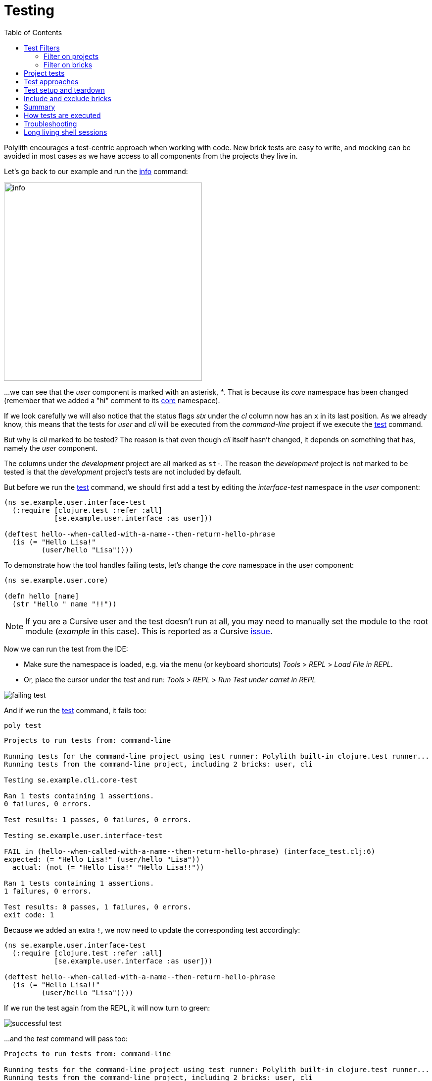 = Testing
:toc:

Polylith encourages a test-centric approach when working with code.
New brick tests are easy to write,
and mocking can be avoided in most cases as we have access to all components from the projects they live in.

Let's go back to our example and run the xref:commands.adoc#info[info] command:

image::images/testing/info.png[width=400]

...we can see that the _user_ component is marked with an asterisk, _*_. That is because its _core_ namespace
has been changed (remember that we added a "hi" comment to its xref:../scripts/sections/tagging/user-core-change.clj[core] namespace).

If we look carefully we will also notice that the status flags _stx_
under the _cl_ column now has an `x` in its last position.
As we already know, this means that the tests for _user_ and _cli_ will be executed from the _command-line_ project
if we execute the xref:commands.adoc#test[test] command.

But why is _cli_ marked to be tested?
The reason is that even though _cli_ itself hasn't changed,
it depends on something that has, namely the _user_ component.

The columns under the _development_ project are all marked as `st-`.
The reason the _development_ project is not marked to be tested
is that the _development_ project's tests are not included by default.

But before we run the xref:commands.adoc#test[test] command,
we should first add a test by editing the _interface-test_ namespace in the _user_ component:

// scripts/sections/testing/user-interface-test.clj
[source,clojure]
----
(ns se.example.user.interface-test
  (:require [clojure.test :refer :all]
            [se.example.user.interface :as user]))

(deftest hello--when-called-with-a-name--then-return-hello-phrase
  (is (= "Hello Lisa!"
         (user/hello "Lisa"))))
----

To demonstrate how the tool handles failing tests, let's change the _core_ namespace in the user component:

// scripts/sections/testing/user-core.clj
[source,clojure]
----
(ns se.example.user.core)

(defn hello [name]
  (str "Hello " name "!!"))
----

====
NOTE: If you are a Cursive user and the test doesn't run at all, you may need to manually set the module to
the root module (_example_ in this case). This is reported as a Cursive https://github.com/cursive-ide/cursive/issues/2828[issue].
====

Now we can run the test from the IDE:

* Make sure the namespace is loaded, e.g. via the menu (or keyboard shortcuts) _Tools_ > _REPL_ > _Load File in REPL_.

* Or, place the cursor under the test and run: _Tools_ > _REPL_ > _Run Test under carret in REPL_

image::images/testing/failing-test.png[]

And if we run the xref:commands.adoc#test[test] command, it fails too:

[source,shell]
----
poly test
----

// scripts/output/testing-test-failing.txt
[source,shell]
----
Projects to run tests from: command-line

Running tests for the command-line project using test runner: Polylith built-in clojure.test runner...
Running tests from the command-line project, including 2 bricks: user, cli

Testing se.example.cli.core-test

Ran 1 tests containing 1 assertions.
0 failures, 0 errors.

Test results: 1 passes, 0 failures, 0 errors.

Testing se.example.user.interface-test

FAIL in (hello--when-called-with-a-name--then-return-hello-phrase) (interface_test.clj:6)
expected: (= "Hello Lisa!" (user/hello "Lisa"))
  actual: (not (= "Hello Lisa!" "Hello Lisa!!"))

Ran 1 tests containing 1 assertions.
1 failures, 0 errors.

Test results: 0 passes, 1 failures, 0 errors.
exit code: 1
----

Because we added an extra `!`, we now need to update the corresponding test accordingly:

// scripts/sections/testing/user-interface-test2.clj
[source,clojure]
----
(ns se.example.user.interface-test
  (:require [clojure.test :refer :all]
            [se.example.user.interface :as user]))

(deftest hello--when-called-with-a-name--then-return-hello-phrase
  (is (= "Hello Lisa!!"
         (user/hello "Lisa"))))
----

If we run the test again from the REPL, it will now turn to green:

image::images/testing/successful-test.png[]

...and the _test_ command will pass too:

// scripts/output/testing-test-ok.txt
[source,shell]
----
Projects to run tests from: command-line

Running tests for the command-line project using test runner: Polylith built-in clojure.test runner...
Running tests from the command-line project, including 2 bricks: user, cli

Testing se.example.cli.core-test

Ran 1 tests containing 1 assertions.
0 failures, 0 errors.

Test results: 1 passes, 0 failures, 0 errors.

Testing se.example.user.interface-test

Ran 1 tests containing 1 assertions.
0 failures, 0 errors.

Test results: 1 passes, 0 failures, 0 errors.

Execution time: x seconds
exit code: 0
----

We have already mentioned that the brick tests will not be executed from the _development_ project
when we run the _test_ command. But there is a way to do that, and that is to pass in _:dev_.

Let's try it out with the _info_ command first:

[source,shell]
----
poly info :dev
----

image::images/testing/info-dev.png[width=400]

Now both the _development_ and the _command-line_ project is marked for test execution.

== Test Filters

=== Filter on projects

We can narrow the number of projects we want to test by passing in e.g. _project:dev_ or _project:cl:dev_
(both project alias and name can be used).
If _development_ is given, it will automatically be included as if _:dev_ was passed in:

[source,shell]
----
poly info project:dev
----

image::images/testing/info-project-dev.png[width=400]

[source,shell]
----
poly info project:cl:dev
----

image::images/testing/info-project-cl-dev.png[width=400]

=== Filter on bricks

It's not just possible to filter which projects to run our tests from, but also which bricks to include.

Right now our workspace looks like this:

[source,shell]
----
poly info
----

image::images/testing/info-filter-on-bricks.png[width=400]

Both bricks in the cl project are marked to be tested.

If we select the _cli_ brick:

[source,shell]
----
poly info brick:cli
----

image::images/testing/info-brick-cli.png[width=400]

...now only that brick is marked to be tested.

Let's pretend that no bricks were marked to be tested:

image::images/testing/info-no-changes.png[width=400]

If we run the same command again:

image::images/testing/info-brick-cli-no-changes.png[width=400]

...we get the same result, and that's because the _brick:cli_ parameter is just a filter
that is applied after the other status calculations have been performed.

If we want to force the cli tests to be executed,
we need to pass in _:all-bricks_ (or _:all_ if we also want to execute the project tests):

[source,shell]
----
poly info brick:cli :all-bricks
----

image::images/testing/info-brick-cli-no-changes-all-bricks.png[width=400]

Finally, the _cli_ brick is now marked to be tested!

It's also possible to give more than one brick, e.g. _brick:cli:user_.
Another trick we can do is to exclude all bricks with _brick:-_
which can be useful in combination with _:project_ or _:all_ to execute only the project tests.

== Project tests

Before we execute any tests, let's add a project test for the _command-line_ project.

Begin by adding a _test_ directory for the _command-line_ project:

[source,shell]
----
example
├── projects
│   └── command-line
│       └── test
----

Then add the "test" path to _projects/command-line/deps.edn_:

[source,clojure]
----
 :aliases {:test {:extra-paths ["test"]
                  :extra-deps  {}}
----

...and to _./deps.edn_:

[source,clojure]
----
            :test {:extra-paths ["components/user/test"
                                 "bases/cli/test"
                                 "projects/command-line/test"]}
----

Now add the _project.command-line.dummy-test_ namespace to the _command-line_ project:

[source,shell]
----
example
├── projects
│   └── command-line
│       └── test
│           └── project
│               └──command_line
│                  └──dummy_test.clj
----

// scripts/sections/testing/dummy_test.clj
[source,clojure]
----
(ns project.command-line.dummy_test
  (:require [clojure.test :refer :all]))

(deftest dummy-test
  (is (= 1 1)))
----

We could have chosen another top namespace, e.g., _se.example.project.command-line_,
as long as we don't have any brick with the name _project_.
But because we don't want to get into any name conflicts with bricks and also because each project is executed in isolation,
the choice of namespace is less important and here we choose the _project.command-line_ top namespace to keep it simple.

Normally, we are forced to put our tests in the same namespace as the code we want to test,
to get proper access, but in Polylith the encapsulation is guaranteed by the `poly` tool
and all code can therefore be declared public, which allows us to put the test code wherever we want.

If we execute the xref:commands.adoc#info[info] command:

image::images/testing/info-project-dir.png[width=400]

...the _command-line_ project is marked as changed and flagged as `-t-` telling us that it now has a _test_ directory.
The `-t-` in the dev column says that it has been added to the development project.
The reason it's not tagged as `-tx` is that project tests are not marked to be executed
without explicitly telling them to, by passing in _:project_.

[source,shell]
----
poly info :project
----

image::images/testing/info-project.png[width=400]

Now the command-line project is also marked to be tested. Let's verify that by running the tests:

[source,shell]
----
poly test :project
----

// scripts/output/testing-test-project.txt
[source,shell]
----
Projects to run tests from: command-line

Running tests for the command-line project using test runner: Polylith built-in clojure.test runner...
Running tests from the command-line project, including 2 bricks and 1 project: user, cli, command-line

Testing se.example.cli.core-test

Ran 1 tests containing 1 assertions.
0 failures, 0 errors.

Test results: 1 passes, 0 failures, 0 errors.

Testing se.example.user.interface-test

Ran 1 tests containing 1 assertions.
0 failures, 0 errors.

Test results: 1 passes, 0 failures, 0 errors.

Testing project.command-line.dummy_test

Ran 1 tests containing 1 assertions.
0 failures, 0 errors.

Test results: 1 passes, 0 failures, 0 errors.

Execution time: 2 seconds
exit code: 0
----

They passed!

== Test approaches

As you have just seen, with Polylith we can add tests at two different levels: brick and project.

The _project_ tests should be used for our slow tests, e.g. tests that take more than 100 milliseconds to execute,
or whatever we draw the line. The project tests also give us a way to write tailor-made tests that are unique per project.

The second category is the _brick_ tests.
To keep the feedback loop short, we should only put fast-running tests in our bricks.
This will give us a faster feedback loop,
because the brick tests are the ones that are executed when we run `poly test` while the project tests are not.

But does that mean we are only allowed to put unit tests in our bricks?
No. As long as the tests are fast (by e.g. using in-memory databases) they should be put in the bricks they belong to.

Before we continue, let's commit what we have done so far and mark the workspace as stable:

[source,shell]
----
git add --all
git commit -m "Added tests"
git tag -f stable-lisa
----

If we execute the xref:commands.adoc#info[info] command again:

image::images/testing/info-added-tests.png[width=400]

...the * signs are now gone and nothing is marked to be tested.

The tool only executes tests if a brick is directly or indirectly changed.
A way to force it to test all bricks is to pass in _:all-bricks_:

[source,shell]
----
poly info :all-bricks
----

image::images/testing/info-all-bricks.png[width=400]

Now all the brick tests are marked to be executed, except for the development project. To include dev, also add _:dev_:

image::images/testing/info-all-bricks-dev.png[width=400]

To include all brick and project tests (except _dev_) we can type:

[source,shell]
----
poly info :all
----

image::images/testing/info-all.png[width=400]

...to also include dev, type:

[source,shell]
----
poly info :all :dev
----

image::images/testing/info-all-dev.png[width=400]

Running the brick tests from the _development_ projects are something we don't normally need to do,
at least not if we have production projects, but it's good to know that it's supported.

Now let's see if it actually works:

[source,shell]
----
poly test :all :dev
----

// scripts/output/testing-test-all-dev.txt
[source,shell]
----
Projects to run tests from: command-line, development

Running tests for the command-line project using test runner: Polylith built-in clojure.test runner...
Running tests from the command-line project, including 2 bricks and 1 project: user, cli, command-line

Testing se.example.cli.core-test

Ran 1 tests containing 1 assertions.
0 failures, 0 errors.

Test results: 1 passes, 0 failures, 0 errors.

Testing se.example.user.interface-test

Ran 1 tests containing 1 assertions.
0 failures, 0 errors.

Test results: 1 passes, 0 failures, 0 errors.

Testing project.command-line.dummy_test

Ran 1 tests containing 1 assertions.
0 failures, 0 errors.

Test results: 1 passes, 0 failures, 0 errors.
Running tests for the development project using test runner: Polylith built-in clojure.test runner...
Running tests from the development project, including 2 bricks and 1 project: user, cli, command-line

Testing se.example.cli.core-test

Ran 1 tests containing 1 assertions.
0 failures, 0 errors.

Test results: 1 passes, 0 failures, 0 errors.

Testing se.example.user.interface-test

Ran 1 tests containing 1 assertions.
0 failures, 0 errors.

Test results: 1 passes, 0 failures, 0 errors.

Execution time: x seconds
exit code: 0
----

Looks like it worked!

[#setup-and-teardown]
== Test setup and teardown

Sometimes we need to perform some test setup/teardown before and after we execute the tests for a project.

If any code is used by more than one project, we can put it in a separate component,
but in this case we should put it in the _command-line_ project's _test_ directory because it's not used by any other project.

Let's create a _test-setup_ namespace in the project's test directory and add two functions to it:

[source,shell]
----
example
├── projects
│   └── command-line
│       └── test
│           └── project
│               └──command_line
│                  └──test_setup.clj
----

// scripts/sections/testing/command-line-test-setup.clj
[source,clojure]
----
(ns project.command-line.test-setup
  (:require [clojure.test :refer :all]))

(defn test-setup [project-name]
  (println (str "--- test setup for " project-name " ---")))

(defn test-teardown [project-name]
  (println (str "--- test teardown for " project-name " ---")))
----

We need to keep two things in mind:

* Make sure the source code which contains our function, is accessible from the project it's executed from
(the _command-line_ project in this case).
Here the project's own test directory was already added earlier by the
xref:commands.adoc#create-project[create project] command, so we are fine.

* Make sure the functions take exactly one parameter, the project name.

We also need to specify the two functions in _workspace.edn_:

[source,clojure]
----
 ...
 :projects {"development" {:alias "dev"}
            "command-line" {:alias "cl"
                            :test {:setup-fn project.command-line.test-setup/setup
                                   :teardown-fn project.command-line.test-setup/teardown}}}}
----

If we don't need the tear-down function, we can leave it out.

Let's run our tests:

[source,shell]
----
poly test :all
----

// scripts/output/testing-test-all.txt
[source,text]
----
Projects to run tests from: command-line

Running test setup for the command-line project: project.command-line.test-setup/test-setup
--- test setup for command-line ---

Running tests for the command-line project using test runner: Polylith built-in clojure.test runner...
Running tests from the command-line project, including 2 bricks and 1 project: user, cli, command-line

Testing se.example.cli.core-test

Ran 1 tests containing 1 assertions.
0 failures, 0 errors.

Test results: 1 passes, 0 failures, 0 errors.

Testing se.example.user.interface-test

Ran 1 tests containing 1 assertions.
0 failures, 0 errors.

Test results: 1 passes, 0 failures, 0 errors.

Testing project.command-line.test-setup

Ran 0 tests containing 0 assertions.
0 failures, 0 errors.

Test results: 0 passes, 0 failures, 0 errors.

Testing project.command-line.dummy_test

Ran 1 tests containing 1 assertions.
0 failures, 0 errors.

Test results: 1 passes, 0 failures, 0 errors.
Running test teardown for the command-line project: project.command-line.test-setup/test-teardown
--- test teardown for command-line ---


Execution time: 2 seconds
exit code: 0
----

Nice, it worked!

== Include and exclude bricks

There is a way to restrict what test code to run for a project,
by giving a list of bricks to include and/or exclude in _workspace.edn_, e.g.:

[#include-exclude]
[source,clojure]
----
{...
 :projects {"mytool" {:alias "t"
                      :test {:include []}}
            "myservice" {:alias "s"
                         :test {:exclude ["cli" "user"]}}
            ...
----

The old shorter syntax for including bricks is also valid:

[source,clojure]
----
{...
  :projects {"command-line" {:alias "cl", :test []}
             ....
----

You may wonder when this could be useful.
A good example is the polylith codebase itself, where _workspace.edn_ looks similar to this:

[source,clojure]
----
...
  :projects {"api" {:alias "api" :test []}
             "poly" {:alias "poly"}
             "polyx" {:alias "poly" :test []}
             "development" {:alias "dev"}
             ...
----

Here the tests are only executed from the poly project
(the development project is not included anyway, unless we explicitly ask for it).
The idea here is to speed up the test execution time.
This is only a good idea if we are pretty sure that our bricks behave the same in all our projects,
which is true in this case.

Note that if a brick is excluded by using _:include_ or _:exclude_,
they will never be tested from that project even if we pass in _:all_.

== Summary

Let's summarise the different ways to run the tests.
The brick tests are executed from all projects they belong to except for the development project
(if _:dev_ is not passed in):

|===
| Command | Tests to execute

| poly test | All brick tests that are directly or indirectly changed.
| poly test :project | All brick tests that are directly or indirectly changed + tests for changed projects.
| poly test :all‑bricks | All brick tests.
| poly test :all | All brick tests + all project tests (except development), executed from all projects.
|===

To also execute the brick tests from the development project, pass in _:dev_:

|===
| Command | Tests to execute

| poly test :dev | All brick tests that are directly or indirectly changed, executed from all projects (development included).
| All brick tests that are directly or indirectly changed, executed from all projects (development included). |
All brick tests that are directly or indirectly changed, executed from all projects (development included) +
tests for changed projects (development included).
| poly test :all‑bricks :dev | All brick tests, executed from all projects (development included).
| poly test :all :dev | All brick tests, executed from all projects (development included) + all project tests (development included).
|===

Projects can also be explicitly selected with e.g. _project:proj1_ or _project:proj1:proj2_.

We can also filter which bricks to run the tests for with e.g. _brick:b1_ or _brick:b1:b2_.

Remember that executing the info command is a good way to get an overview of what tests will be run.

== How tests are executed

Let's start with the development project.
The main purpose of this project is to allow us to work with our code from an IDE using a single REPL.
When doing that, the project must be set up in a way that it's 100% compatible with tool.deps and the IDE integration.
This is also the reason we have to add the test paths explicitly in _./deps.edn_
which gives us access to the tests from the REPL.

The _./deps.edn_ config file sets up all our paths and dependencies, and when we include the dev and test aliases
(and sometimes xref:profile.adoc[profile] aliases, described in the next section)
we inform tools.deps what source code and libraries should be accessible from our IDE and REPL.
When this is set up correctly, we are also able to run our tests from the REPL,
which will have access to all _test_ and _src_ code.
Libraries that are defined in the _src_ context will therefore automatically be accessible when running the tests.
Additional libraries that are only used from the tests should be defined in the _test_ context.

When we run the _test_ command, the tool will detect which components, bases and projects
have been affected since the last stable point in time.
Based on this information, it will go through all the affected projects, one at a time,
and run the component, base, and project tests that are included in each project.

This set of tests will be executed in isolation from its own classloader which will speed up the test execution
and make it more reliable. Libraries from both the _src_ and _test_ context
(and libraries that they depend on) will be used when the tests are executed.
The development project can also be used to run tests, but that's not its main purpose.

If the projects A, B, C and D are included in the test run and if a test in B fails (or a project setup or teardown)
then the whole test run will stop, and no tests are executed for C or D.

The libraries to use in each project when running the `poly test` command
is the sum of all library dependencies that are defined in all the components and bases
(either indirectly via _:local/root_ or directly by using _:deps/extra-deps_).
If a library is defined more than once in the set of bricks and projects,
then the latest version of that library will be used, if not overridden by _:override-deps_ in the project.

At the project level we only need to define the libraries that are not defined in the included bricks
(specified by its _:deps_ key) which can be libraries like clojure itself, _org.clojure/clojure_,
that we don't want to repeat in all our bricks.

If we have a brick like _datomic-ions_, we can specify which repository it needs, like this.
We can verify that the repo is picked up by the brick by executing `poly ws get:components:datomic-ions:maven-repos`:

[source,clojure]
----
{"datomic-cloud" {:url "s3://datomic-releases-1fc2183a/maven/releases"}}
----

...and used by the _invoicing_ project by executing `poly ws get:projects:invoicing:maven-repos`:

[source,clojure]
----
{"central" {:url "https://repo1.maven.org/maven2/"},
 "clojars" {:url "https://repo.clojars.org/"},
 "datomic-cloud" {:url "s3://datomic-releases-1fc2183a/maven/releases"}}
----

Every project that uses the _datomic-ions_ brick will now also include the _datomic-cloud_ repository.

== Troubleshooting

If our tests don't work properly for some reason,
we can pass in :verbose to see what configuration and paths that is used when executing the tests:

[source,shell]
----
poly test :verbose
----

[source,clojure]
----
# config:
{:mvn/repos {"central" {:url "https://repo1.maven.org/maven2/"}, ...
# paths:
["bases/cli/resources" "bases/cli/src" "components/user-remote/resources" ...
----

== Long living shell sessions

If you let the same xref:shell[shell] session live for a long time, you may get _classloader_ errors when running the
xref:testing.adoc[test] command. The solution is to restart the shell or by running the tests outside of the shell,
e.g. `poly test`. Another solution can be to switch to a more isolated xref:test-runners.adoc[test runner].
